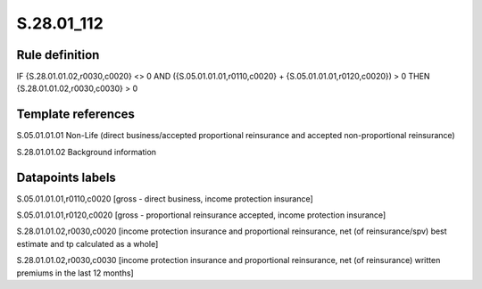 ===========
S.28.01_112
===========

Rule definition
---------------

IF {S.28.01.01.02,r0030,c0020} <> 0 AND ({S.05.01.01.01,r0110,c0020} + {S.05.01.01.01,r0120,c0020}) > 0  THEN {S.28.01.01.02,r0030,c0030} > 0


Template references
-------------------

S.05.01.01.01 Non-Life (direct business/accepted proportional reinsurance and accepted non-proportional reinsurance)

S.28.01.01.02 Background information


Datapoints labels
-----------------

S.05.01.01.01,r0110,c0020 [gross - direct business, income protection insurance]

S.05.01.01.01,r0120,c0020 [gross - proportional reinsurance accepted, income protection insurance]

S.28.01.01.02,r0030,c0020 [income protection insurance and proportional reinsurance, net (of reinsurance/spv) best estimate and tp calculated as a whole]

S.28.01.01.02,r0030,c0030 [income protection insurance and proportional reinsurance, net (of reinsurance) written premiums in the last 12 months]



